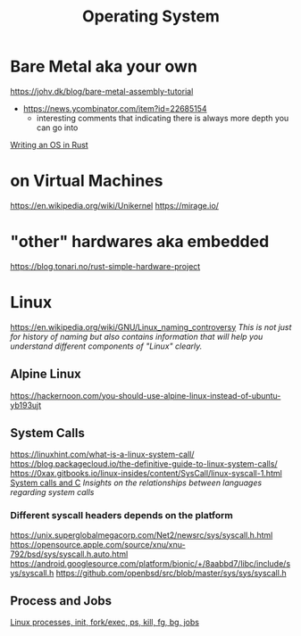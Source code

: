 #+title: Operating System

* Bare Metal aka your own
https://johv.dk/blog/bare-metal-assembly-tutorial
- https://news.ycombinator.com/item?id=22685154
  - interesting comments that indicating there is always more depth you can go into
[[https://os.phil-opp.com/][Writing an OS in Rust]]

* on Virtual Machines
https://en.wikipedia.org/wiki/Unikernel
https://mirage.io/

* "other" hardwares aka embedded
https://blog.tonari.no/rust-simple-hardware-project

* Linux
https://en.wikipedia.org/wiki/GNU/Linux_naming_controversy
/This is not just for history of naming but also contains information that will help you understand different components of "Linux" clearly./

** Alpine Linux
https://hackernoon.com/you-should-use-alpine-linux-instead-of-ubuntu-yb193ujt

** System Calls
https://linuxhint.com/what-is-a-linux-system-call/
https://blog.packagecloud.io/the-definitive-guide-to-linux-system-calls/
https://0xax.gitbooks.io/linux-insides/content/SysCall/linux-syscall-1.html
[[https://softwareengineering.stackexchange.com/a/343797/416039][System calls and C]]
/Insights on the relationships between languages regarding system calls/

*** Different syscall headers depends on the platform
https://unix.superglobalmegacorp.com/Net2/newsrc/sys/syscall.h.html
https://opensource.apple.com/source/xnu/xnu-792/bsd/sys/syscall.h.auto.html
https://android.googlesource.com/platform/bionic/+/8aabbd7/libc/include/sys/syscall.h
https://github.com/openbsd/src/blob/master/sys/sys/syscall.h

** Process and Jobs
[[https://www.youtube.com/watch?v=TJzltwv7jJs][Linux processes, init, fork/exec, ps, kill, fg, bg, jobs]]
